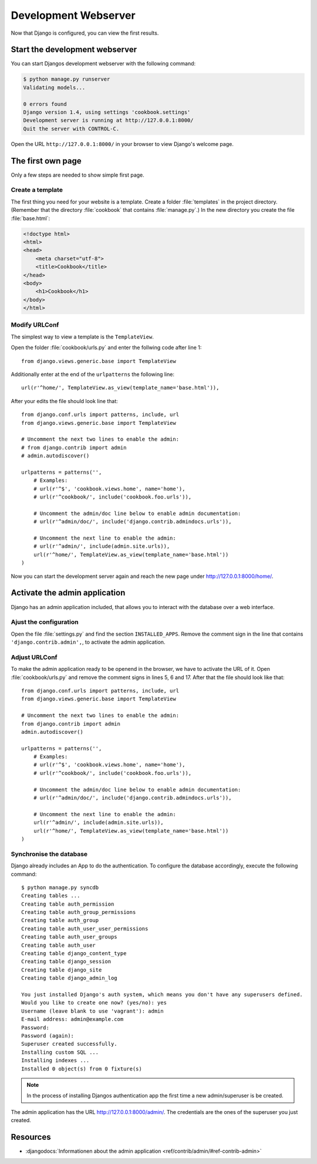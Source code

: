 Development Webserver
*********************

Now that Django is configured, you can view the first results.

Start the development webserver
===============================

You can start Djangos development webserver with the following command:

..  code-block:: bash

    $ python manage.py runserver
    Validating models...

    0 errors found
    Django version 1.4, using settings 'cookbook.settings'
    Development server is running at http://127.0.0.1:8000/
    Quit the server with CONTROL-C.

Open the URL ``http://127.0.0.1:8000/`` in your browser to view Django's
welcome page.

The first own page
==================

Only a few steps are needed to show simple first page.

Create a template
-----------------

The first thing you need for your website is a template. Create a folder
:file:`templates` in the project directory. (Remember that the directory
:file:`cookbook` that contains :file:`manage.py`.) In the new directory you
create the file :file:`base.html`:

.. code-block:: html+django

    <!doctype html>
    <html>
    <head>
        <meta charset="utf-8">
        <title>Cookbook</title>
    </head>
    <body>
        <h1>Cookbook</h1>
    </body>
    </html>

Modify URLConf 
--------------

The simplest way to view a template is the ``TemplateView``. 

Open the folder :file:`cookbook/urls.py` and enter the follwing code after line 1::

    from django.views.generic.base import TemplateView

Additionally enter at the end of the ``urlpatterns`` the following line::

    url(r'^home/', TemplateView.as_view(template_name='base.html')),

After your edits the file should look line that::

    from django.conf.urls import patterns, include, url
    from django.views.generic.base import TemplateView

    # Uncomment the next two lines to enable the admin:
    # from django.contrib import admin
    # admin.autodiscover()

    urlpatterns = patterns('',
        # Examples:
        # url(r'^$', 'cookbook.views.home', name='home'),
        # url(r'^cookbook/', include('cookbook.foo.urls')),

        # Uncomment the admin/doc line below to enable admin documentation:
        # url(r'^admin/doc/', include('django.contrib.admindocs.urls')),

        # Uncomment the next line to enable the admin:
        # url(r'^admin/', include(admin.site.urls)),
        url(r'^home/', TemplateView.as_view(template_name='base.html'))
    )

Now you can start the development server again and reach the new page under
http://127.0.0.1:8000/home/.


Activate the admin application 
==============================

Django has an admin application included, that allows you to interact with
the database over a web interface.

Ajust the configuration
-----------------------

Open the file :file:`settings.py` and find the section ``INSTALLED_APPS``.
Remove the comment sign in the line that contains ``'django.contrib.admin',``,
to activate the admin application.

Adjust URLConf
--------------

To make the admin application ready to be openend in the browser, we have
to activate the URL of it. Open :file:`cookbook/urls.py` and remove the
comment signs in lines 5, 6 and 17. After that the file should look like
that::

    from django.conf.urls import patterns, include, url
    from django.views.generic.base import TemplateView

    # Uncomment the next two lines to enable the admin:
    from django.contrib import admin
    admin.autodiscover()

    urlpatterns = patterns('',
        # Examples:
        # url(r'^$', 'cookbook.views.home', name='home'),
        # url(r'^cookbook/', include('cookbook.foo.urls')),

        # Uncomment the admin/doc line below to enable admin documentation:
        # url(r'^admin/doc/', include('django.contrib.admindocs.urls')),

        # Uncomment the next line to enable the admin:
        url(r'^admin/', include(admin.site.urls)),
        url(r'^home/', TemplateView.as_view(template_name='base.html'))
    )

Synchronise the database
------------------------

Django already includes an App to do the authentication. To configure the
database accordingly, execute the following command::

    $ python manage.py syncdb
    Creating tables ...
    Creating table auth_permission
    Creating table auth_group_permissions
    Creating table auth_group
    Creating table auth_user_user_permissions
    Creating table auth_user_groups
    Creating table auth_user
    Creating table django_content_type
    Creating table django_session
    Creating table django_site
    Creating table django_admin_log

    You just installed Django's auth system, which means you don't have any superusers defined.
    Would you like to create one now? (yes/no): yes
    Username (leave blank to use 'vagrant'): admin
    E-mail address: admin@example.com
    Password:
    Password (again):
    Superuser created successfully.
    Installing custom SQL ...
    Installing indexes ...
    Installed 0 object(s) from 0 fixture(s)

..  note::

    In the process of installing Djangos authentication app the first time
    a new admin/superuser is be created.

The admin application has the URL http://127.0.0.1:8000/admin/. The
credentials are the ones of the superuser you just created.

Resources
=========

* :djangodocs:`Informationen about the admin application <ref/contrib/admin/#ref-contrib-admin>`
